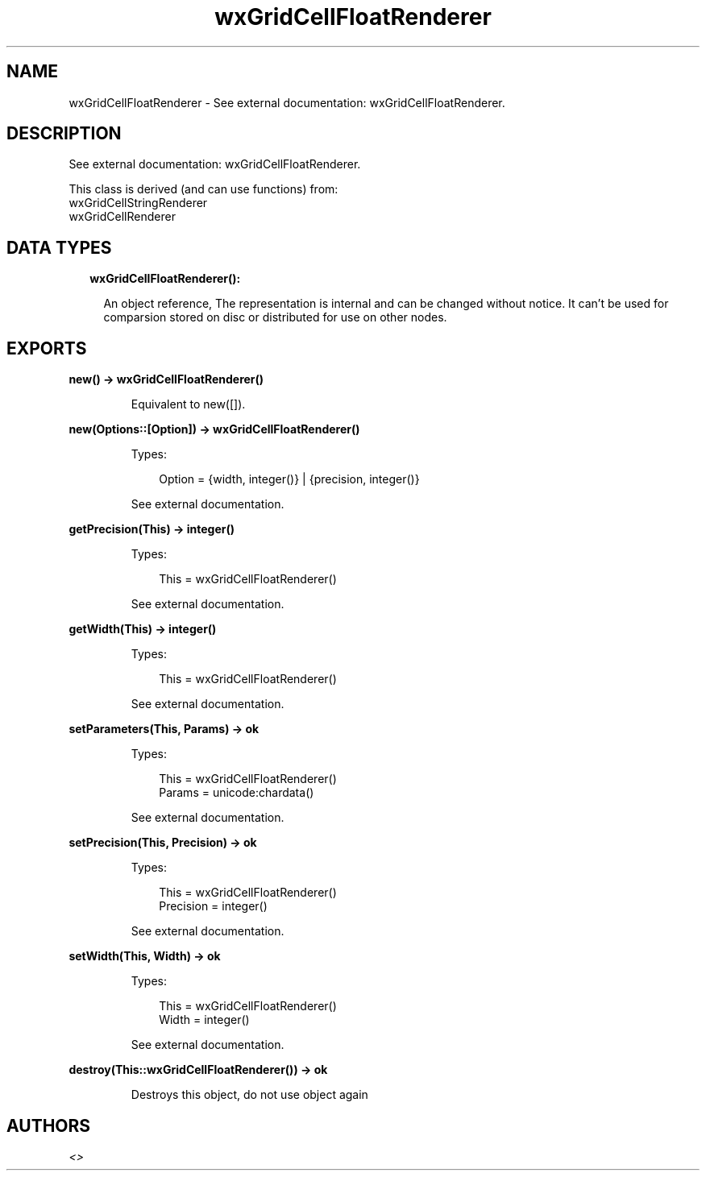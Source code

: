 .TH wxGridCellFloatRenderer 3 "wx 1.9.1" "" "Erlang Module Definition"
.SH NAME
wxGridCellFloatRenderer \- See external documentation: wxGridCellFloatRenderer.
.SH DESCRIPTION
.LP
See external documentation: wxGridCellFloatRenderer\&.
.LP
This class is derived (and can use functions) from: 
.br
wxGridCellStringRenderer 
.br
wxGridCellRenderer 
.SH "DATA TYPES"

.RS 2
.TP 2
.B
wxGridCellFloatRenderer():

.RS 2
.LP
An object reference, The representation is internal and can be changed without notice\&. It can\&'t be used for comparsion stored on disc or distributed for use on other nodes\&.
.RE
.RE
.SH EXPORTS
.LP
.B
new() -> wxGridCellFloatRenderer()
.br
.RS
.LP
Equivalent to new([])\&.
.RE
.LP
.B
new(Options::[Option]) -> wxGridCellFloatRenderer()
.br
.RS
.LP
Types:

.RS 3
Option = {width, integer()} | {precision, integer()}
.br
.RE
.RE
.RS
.LP
See external documentation\&.
.RE
.LP
.B
getPrecision(This) -> integer()
.br
.RS
.LP
Types:

.RS 3
This = wxGridCellFloatRenderer()
.br
.RE
.RE
.RS
.LP
See external documentation\&.
.RE
.LP
.B
getWidth(This) -> integer()
.br
.RS
.LP
Types:

.RS 3
This = wxGridCellFloatRenderer()
.br
.RE
.RE
.RS
.LP
See external documentation\&.
.RE
.LP
.B
setParameters(This, Params) -> ok
.br
.RS
.LP
Types:

.RS 3
This = wxGridCellFloatRenderer()
.br
Params = unicode:chardata()
.br
.RE
.RE
.RS
.LP
See external documentation\&.
.RE
.LP
.B
setPrecision(This, Precision) -> ok
.br
.RS
.LP
Types:

.RS 3
This = wxGridCellFloatRenderer()
.br
Precision = integer()
.br
.RE
.RE
.RS
.LP
See external documentation\&.
.RE
.LP
.B
setWidth(This, Width) -> ok
.br
.RS
.LP
Types:

.RS 3
This = wxGridCellFloatRenderer()
.br
Width = integer()
.br
.RE
.RE
.RS
.LP
See external documentation\&.
.RE
.LP
.B
destroy(This::wxGridCellFloatRenderer()) -> ok
.br
.RS
.LP
Destroys this object, do not use object again
.RE
.SH AUTHORS
.LP

.I
<>